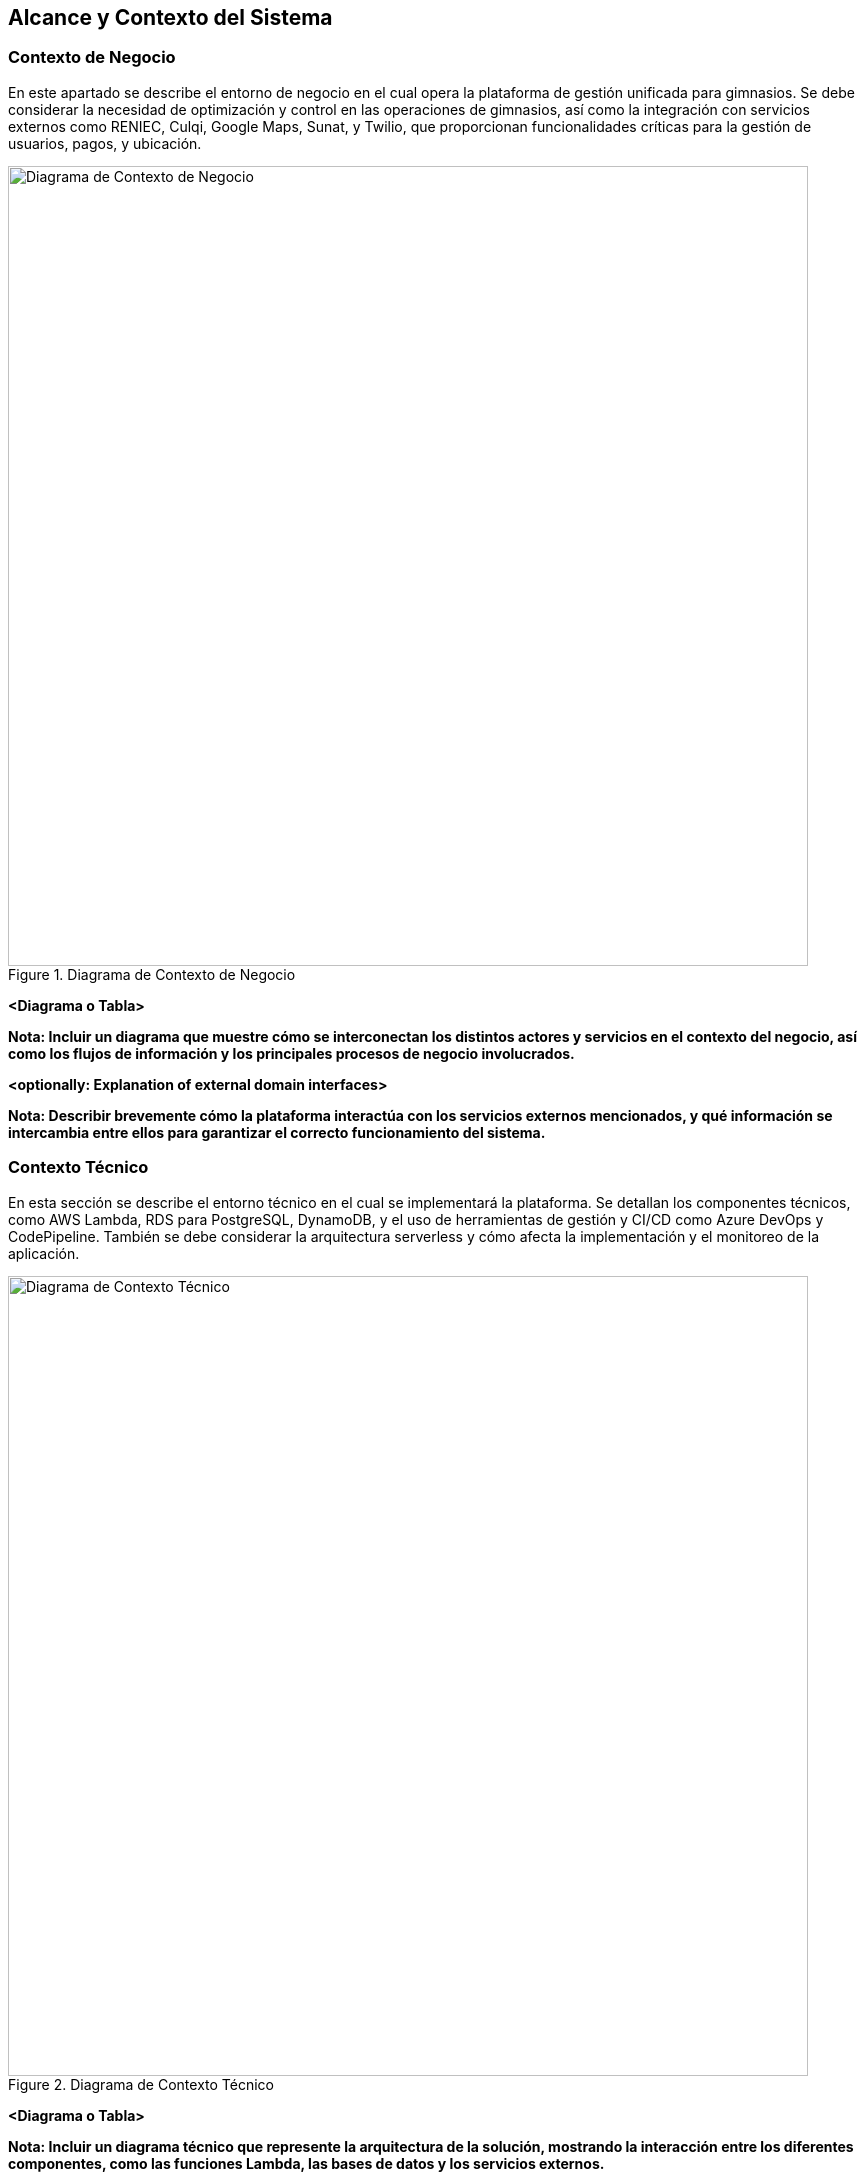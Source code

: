 ifndef::imagesdir[:imagesdir: ../images]

[[section-context-and-scope]]
== Alcance y Contexto del Sistema

=== Contexto de Negocio

En este apartado se describe el entorno de negocio en el cual opera la plataforma de gestión unificada para gimnasios. Se debe considerar la necesidad de optimización y control en las operaciones de gimnasios, así como la integración con servicios externos como RENIEC, Culqi, Google Maps, Sunat, y Twilio, que proporcionan funcionalidades críticas para la gestión de usuarios, pagos, y ubicación.

image::contexto.svg[alt="Diagrama de Contexto de Negocio", title="Diagrama de Contexto de Negocio", width=800]

**<Diagrama o Tabla>**

*Nota: Incluir un diagrama que muestre cómo se interconectan los distintos actores y servicios en el contexto del negocio, así como los flujos de información y los principales procesos de negocio involucrados.*

**<optionally: Explanation of external domain interfaces>**

*Nota: Describir brevemente cómo la plataforma interactúa con los servicios externos mencionados, y qué información se intercambia entre ellos para garantizar el correcto funcionamiento del sistema.*

=== Contexto Técnico

En esta sección se describe el entorno técnico en el cual se implementará la plataforma. Se detallan los componentes técnicos, como AWS Lambda, RDS para PostgreSQL, DynamoDB, y el uso de herramientas de gestión y CI/CD como Azure DevOps y CodePipeline. También se debe considerar la arquitectura serverless y cómo afecta la implementación y el monitoreo de la aplicación.

image::arquitectura.svg[alt="Diagrama de Contexto Técnico", title="Diagrama de Contexto Técnico", width=800]


**<Diagrama o Tabla>**

*Nota: Incluir un diagrama técnico que represente la arquitectura de la solución, mostrando la interacción entre los diferentes componentes, como las funciones Lambda, las bases de datos y los servicios externos.*

**<Opcional: Explicación de las interfases técnicas>**

*Nota: Proporcionar detalles sobre las interfases técnicas, incluyendo cómo se comunican las funciones Lambda con las bases de datos y otros servicios, y cualquier protocolo o tecnología utilizada para la comunicación.*

**<Mapeo de Entrada/Salida a canales>**

*Nota: Detallar cómo se manejan las entradas y salidas del sistema, incluyendo los canales de comunicación, como APIs, eventos y otros mecanismos que se utilizan para interactuar con el sistema y los usuarios.*
